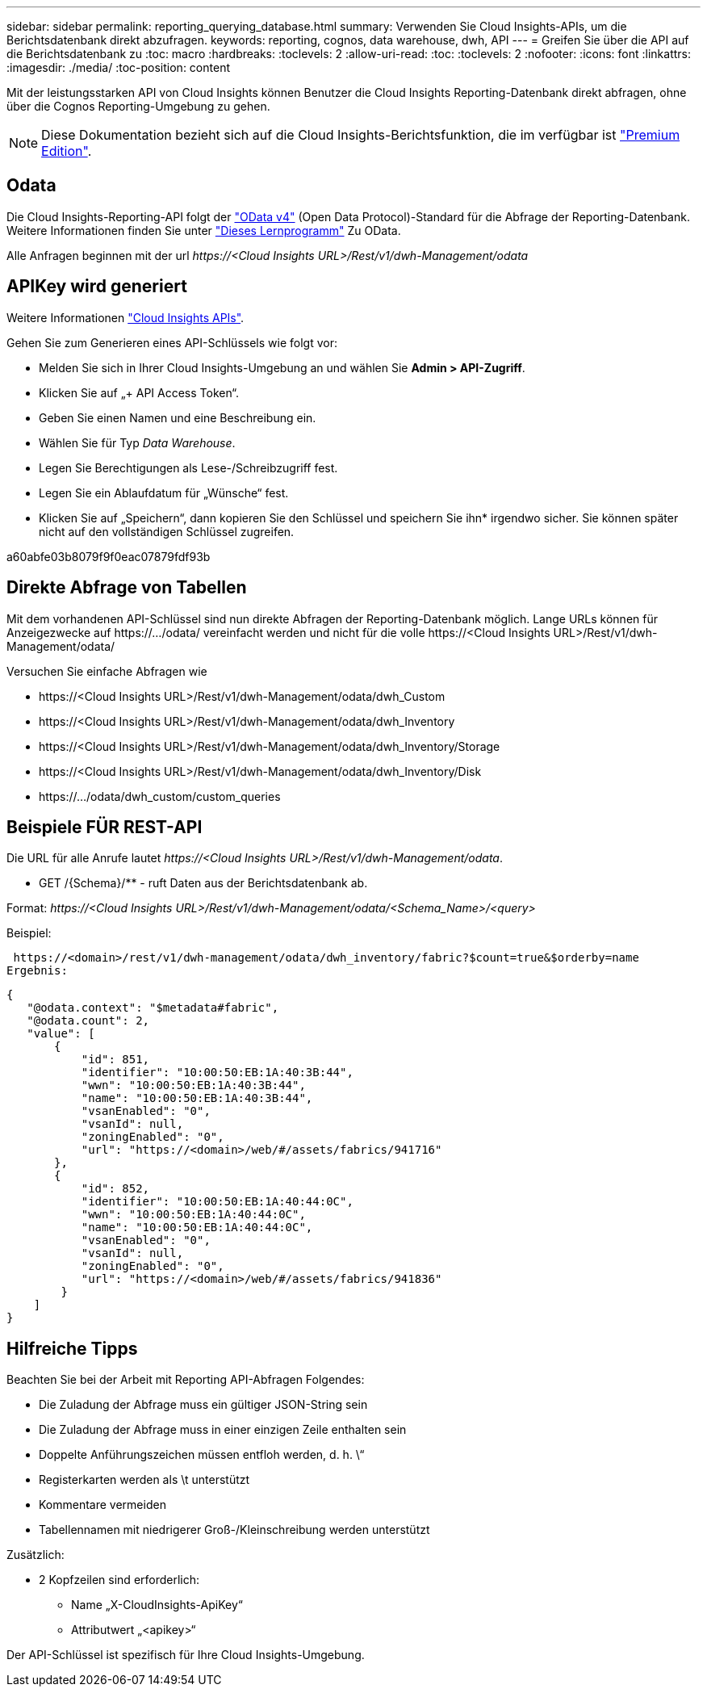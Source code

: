 ---
sidebar: sidebar 
permalink: reporting_querying_database.html 
summary: Verwenden Sie Cloud Insights-APIs, um die Berichtsdatenbank direkt abzufragen. 
keywords: reporting, cognos, data warehouse, dwh, API 
---
= Greifen Sie über die API auf die Berichtsdatenbank zu
:toc: macro
:hardbreaks:
:toclevels: 2
:allow-uri-read: 
:toc: 
:toclevels: 2
:nofooter: 
:icons: font
:linkattrs: 
:imagesdir: ./media/
:toc-position: content


[role="lead"]
Mit der leistungsstarken API von Cloud Insights können Benutzer die Cloud Insights Reporting-Datenbank direkt abfragen, ohne über die Cognos Reporting-Umgebung zu gehen.


NOTE: Diese Dokumentation bezieht sich auf die Cloud Insights-Berichtsfunktion, die im verfügbar ist link:/concept_subscribing_to_cloud_insights.html#editions["Premium Edition"].



== Odata

Die Cloud Insights-Reporting-API folgt der link:https://www.odata.org/["OData v4"] (Open Data Protocol)-Standard für die Abfrage der Reporting-Datenbank. Weitere Informationen finden Sie unter link:https://www.odata.org/getting-started/basic-tutorial/["Dieses Lernprogramm"] Zu OData.

Alle Anfragen beginnen mit der url _\https://<Cloud Insights URL>/Rest/v1/dwh-Management/odata_



== APIKey wird generiert

Weitere Informationen link:API_Overview.html["Cloud Insights APIs"].

Gehen Sie zum Generieren eines API-Schlüssels wie folgt vor:

* Melden Sie sich in Ihrer Cloud Insights-Umgebung an und wählen Sie *Admin > API-Zugriff*.
* Klicken Sie auf „+ API Access Token“.
* Geben Sie einen Namen und eine Beschreibung ein.
* Wählen Sie für Typ _Data Warehouse_.
* Legen Sie Berechtigungen als Lese-/Schreibzugriff fest.
* Legen Sie ein Ablaufdatum für „Wünsche“ fest.
* Klicken Sie auf „Speichern“, dann kopieren Sie den Schlüssel und speichern Sie ihn* irgendwo sicher. Sie können später nicht auf den vollständigen Schlüssel zugreifen.


a60abfe03b8079f9f0eac07879fdf93b



== Direkte Abfrage von Tabellen

Mit dem vorhandenen API-Schlüssel sind nun direkte Abfragen der Reporting-Datenbank möglich. Lange URLs können für Anzeigezwecke auf \https://.../odata/ vereinfacht werden und nicht für die volle \https://<Cloud Insights URL>/Rest/v1/dwh-Management/odata/

Versuchen Sie einfache Abfragen wie

* \https://<Cloud Insights URL>/Rest/v1/dwh-Management/odata/dwh_Custom
* \https://<Cloud Insights URL>/Rest/v1/dwh-Management/odata/dwh_Inventory
* \https://<Cloud Insights URL>/Rest/v1/dwh-Management/odata/dwh_Inventory/Storage
* \https://<Cloud Insights URL>/Rest/v1/dwh-Management/odata/dwh_Inventory/Disk
* \https://.../odata/dwh_custom/custom_queries




== Beispiele FÜR REST-API

Die URL für alle Anrufe lautet _\https://<Cloud Insights URL>/Rest/v1/dwh-Management/odata_.

* GET /{Schema}/** - ruft Daten aus der Berichtsdatenbank ab.


Format: _\https://<Cloud Insights URL>/Rest/v1/dwh-Management/odata/<Schema_Name>/<query>_

Beispiel:

 https://<domain>/rest/v1/dwh-management/odata/dwh_inventory/fabric?$count=true&$orderby=name
Ergebnis:

....
{
   "@odata.context": "$metadata#fabric",
   "@odata.count": 2,
   "value": [
       {
           "id": 851,
           "identifier": "10:00:50:EB:1A:40:3B:44",
           "wwn": "10:00:50:EB:1A:40:3B:44",
           "name": "10:00:50:EB:1A:40:3B:44",
           "vsanEnabled": "0",
           "vsanId": null,
           "zoningEnabled": "0",
           "url": "https://<domain>/web/#/assets/fabrics/941716"
       },
       {
           "id": 852,
           "identifier": "10:00:50:EB:1A:40:44:0C",
           "wwn": "10:00:50:EB:1A:40:44:0C",
           "name": "10:00:50:EB:1A:40:44:0C",
           "vsanEnabled": "0",
           "vsanId": null,
           "zoningEnabled": "0",
           "url": "https://<domain>/web/#/assets/fabrics/941836"
        }
    ]
}
....


== Hilfreiche Tipps

Beachten Sie bei der Arbeit mit Reporting API-Abfragen Folgendes:

* Die Zuladung der Abfrage muss ein gültiger JSON-String sein
* Die Zuladung der Abfrage muss in einer einzigen Zeile enthalten sein
* Doppelte Anführungszeichen müssen entfloh werden, d. h. \“
* Registerkarten werden als \t unterstützt
* Kommentare vermeiden
* Tabellennamen mit niedrigerer Groß-/Kleinschreibung werden unterstützt


Zusätzlich:

* 2 Kopfzeilen sind erforderlich:
+
** Name „X-CloudInsights-ApiKey“
** Attributwert „<apikey>“




Der API-Schlüssel ist spezifisch für Ihre Cloud Insights-Umgebung.
